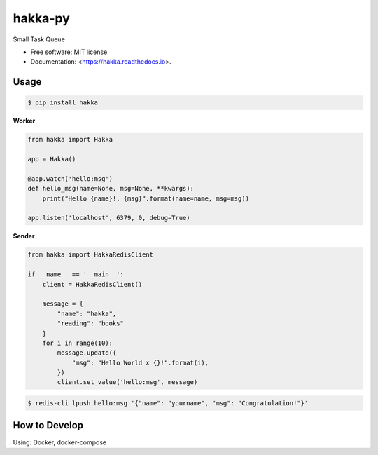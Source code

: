 ============
hakka-py
============

.. image:: https://img.shields.io/pypi/v/hakka.svg
        :target: https://pypi.python.org/pypi/hakka

.. image:: https://img.shields.io/travis/Himenon/hakka-py.svg
        :target: https://travis-ci.org/Himenon/hakka-py

.. image:: https://readthedocs.org/projects/hakka-py/badge/?version=latest
        :target: https://hakka-py.readthedocs.io/en/latest/?badge=latest
        :alt: Documentation Status

.. image:: https:/  /pyup.io/repos/github/Himenon/hakka-py/shield.svg
     :target: https://pyup.io/repos/github/Himenon/hakka-py/
     :alt: Updates


Small Task Queue

* Free software: MIT license
* Documentation: <https://hakka.readthedocs.io>.

Usage
=====

.. code-block:: bash

    $ pip install hakka


**Worker**

.. code-block:: python

    from hakka import Hakka

    app = Hakka()

    @app.watch('hello:msg')
    def hello_msg(name=None, msg=None, **kwargs):
        print("Hello {name}!, {msg}".format(name=name, msg=msg))

    app.listen('localhost', 6379, 0, debug=True)

**Sender**

.. code-block:: python

    from hakka import HakkaRedisClient

    if __name__ == '__main__':
        client = HakkaRedisClient()

        message = {
            "name": "hakka",
            "reading": "books"
        }
        for i in range(10):
            message.update({
                "msg": "Hello World x {}!".format(i),
            })
            client.set_value('hello:msg', message)

.. code-block:: bash

    $ redis-cli lpush hello:msg '{"name": "yourname", "msg": "Congratulation!"}'

How to Develop
==============

Using: Docker, docker-compose

.. code-block::bash

    $ docker-compose up
    # start pytest-watch

